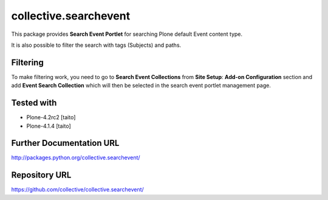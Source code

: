 ======================
collective.searchevent
======================

This package provides **Search Event Portlet** for searching Plone default Event content type.

It is also possible to filter the search with tags (Subjects) and paths.

Filtering
---------

To make filtering work, you need to go to **Search Event Collections** from **Site Setup**: **Add-on Configuration** section and add **Event Search Collection** which will then be selected in the search event portlet management page.

Tested with
-----------

* Plone-4.2rc2 [taito]
* Plone-4.1.4 [taito]

Further Documentation URL
-------------------------

`http://packages.python.org/collective.searchevent/
<http://packages.python.org/collective.searchevent/>`_

Repository URL
--------------

`https://github.com/collective/collective.searchevent/
<https://github.com/collective/collective.searchevent/>`_
